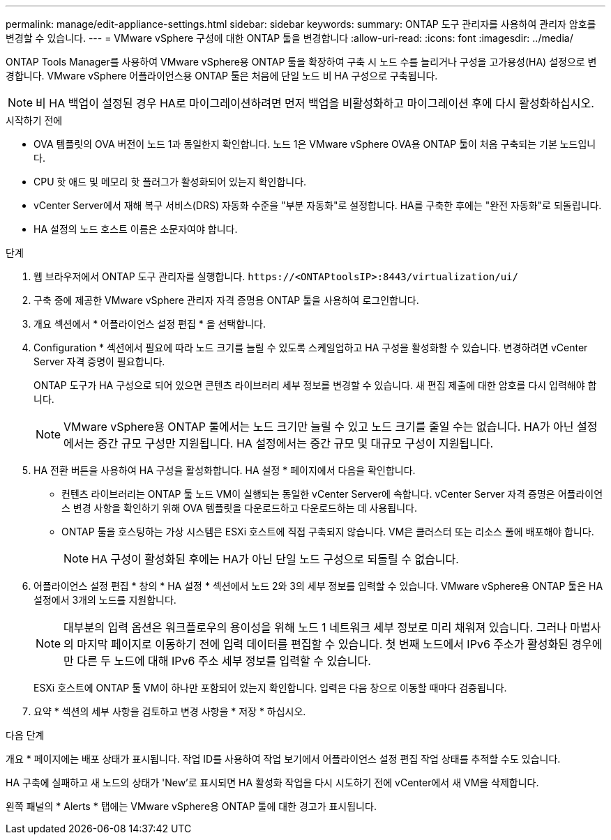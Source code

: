 ---
permalink: manage/edit-appliance-settings.html 
sidebar: sidebar 
keywords:  
summary: ONTAP 도구 관리자를 사용하여 관리자 암호를 변경할 수 있습니다. 
---
= VMware vSphere 구성에 대한 ONTAP 툴을 변경합니다
:allow-uri-read: 
:icons: font
:imagesdir: ../media/


[role="lead"]
ONTAP Tools Manager를 사용하여 VMware vSphere용 ONTAP 툴을 확장하여 구축 시 노드 수를 늘리거나 구성을 고가용성(HA) 설정으로 변경합니다. VMware vSphere 어플라이언스용 ONTAP 툴은 처음에 단일 노드 비 HA 구성으로 구축됩니다.


NOTE: 비 HA 백업이 설정된 경우 HA로 마이그레이션하려면 먼저 백업을 비활성화하고 마이그레이션 후에 다시 활성화하십시오.

.시작하기 전에
* OVA 템플릿의 OVA 버전이 노드 1과 동일한지 확인합니다. 노드 1은 VMware vSphere OVA용 ONTAP 툴이 처음 구축되는 기본 노드입니다.
* CPU 핫 애드 및 메모리 핫 플러그가 활성화되어 있는지 확인합니다.
* vCenter Server에서 재해 복구 서비스(DRS) 자동화 수준을 "부분 자동화"로 설정합니다. HA를 구축한 후에는 "완전 자동화"로 되돌립니다.
* HA 설정의 노드 호스트 이름은 소문자여야 합니다.


.단계
. 웹 브라우저에서 ONTAP 도구 관리자를 실행합니다. `\https://<ONTAPtoolsIP>:8443/virtualization/ui/`
. 구축 중에 제공한 VMware vSphere 관리자 자격 증명용 ONTAP 툴을 사용하여 로그인합니다.
. 개요 섹션에서 * 어플라이언스 설정 편집 * 을 선택합니다.
. Configuration * 섹션에서 필요에 따라 노드 크기를 늘릴 수 있도록 스케일업하고 HA 구성을 활성화할 수 있습니다. 변경하려면 vCenter Server 자격 증명이 필요합니다.
+
ONTAP 도구가 HA 구성으로 되어 있으면 콘텐츠 라이브러리 세부 정보를 변경할 수 있습니다. 새 편집 제출에 대한 암호를 다시 입력해야 합니다.

+

NOTE: VMware vSphere용 ONTAP 툴에서는 노드 크기만 늘릴 수 있고 노드 크기를 줄일 수는 없습니다. HA가 아닌 설정에서는 중간 규모 구성만 지원됩니다. HA 설정에서는 중간 규모 및 대규모 구성이 지원됩니다.

. HA 전환 버튼을 사용하여 HA 구성을 활성화합니다. HA 설정 * 페이지에서 다음을 확인합니다.
+
** 컨텐츠 라이브러리는 ONTAP 툴 노드 VM이 실행되는 동일한 vCenter Server에 속합니다. vCenter Server 자격 증명은 어플라이언스 변경 사항을 확인하기 위해 OVA 템플릿을 다운로드하고 다운로드하는 데 사용됩니다.
** ONTAP 툴을 호스팅하는 가상 시스템은 ESXi 호스트에 직접 구축되지 않습니다. VM은 클러스터 또는 리소스 풀에 배포해야 합니다.
+

NOTE: HA 구성이 활성화된 후에는 HA가 아닌 단일 노드 구성으로 되돌릴 수 없습니다.



. 어플라이언스 설정 편집 * 창의 * HA 설정 * 섹션에서 노드 2와 3의 세부 정보를 입력할 수 있습니다. VMware vSphere용 ONTAP 툴은 HA 설정에서 3개의 노드를 지원합니다.
+

NOTE: 대부분의 입력 옵션은 워크플로우의 용이성을 위해 노드 1 네트워크 세부 정보로 미리 채워져 있습니다. 그러나 마법사의 마지막 페이지로 이동하기 전에 입력 데이터를 편집할 수 있습니다. 첫 번째 노드에서 IPv6 주소가 활성화된 경우에만 다른 두 노드에 대해 IPv6 주소 세부 정보를 입력할 수 있습니다.

+
ESXi 호스트에 ONTAP 툴 VM이 하나만 포함되어 있는지 확인합니다. 입력은 다음 창으로 이동할 때마다 검증됩니다.

. 요약 * 섹션의 세부 사항을 검토하고 변경 사항을 * 저장 * 하십시오.


.다음 단계
개요 * 페이지에는 배포 상태가 표시됩니다. 작업 ID를 사용하여 작업 보기에서 어플라이언스 설정 편집 작업 상태를 추적할 수도 있습니다.

HA 구축에 실패하고 새 노드의 상태가 'New'로 표시되면 HA 활성화 작업을 다시 시도하기 전에 vCenter에서 새 VM을 삭제합니다.

왼쪽 패널의 * Alerts * 탭에는 VMware vSphere용 ONTAP 툴에 대한 경고가 표시됩니다.
